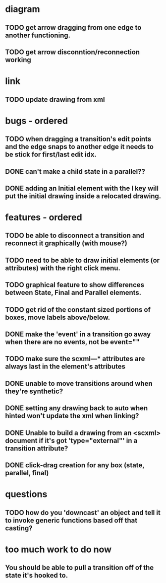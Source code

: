 * diagram
** TODO get arrow dragging from one edge to another functioning.
** TODO get arrow disconntion/reconnection working
* link
** TODO update drawing from xml
* bugs - ordered
** TODO when dragging a transition's edit points and the edge snaps to another edge it needs to be stick for first/last edit idx.
** DONE can't make a child state in a parallel??
** DONE adding an Initial element with the I key will put the initial drawing inside a relocated drawing.

* features - ordered
** TODO be able to disconnect a transition and reconnect it graphically (with mouse?)

** TODO need to be able to draw initial elements (or attributes) with the right click menu.
** TODO graphical feature to show differences between State, Final and Parallel elements.
** TODO get rid of the constant sized portions of boxes, move labels above/below.

** DONE make the 'event' in a transition go away when there are no events, not be event=""
** TODO make sure the scxml---* attributes are always last in the element's attributes
** DONE unable to move transitions around when they're synthetic?
** DONE setting any drawing back to auto when hinted won't update the xml when linking?
** DONE Unable to build a drawing from an <scxml> document if it's got 'type="external"' in a transition attribute?
** DONE click-drag creation for any box (state, parallel, final)
* questions
** TODO how do you 'downcast' an object and tell it to invoke generic functions based off that casting?
* too much work to do now
** You should be able to pull a transition off of the state it's hooked to.
